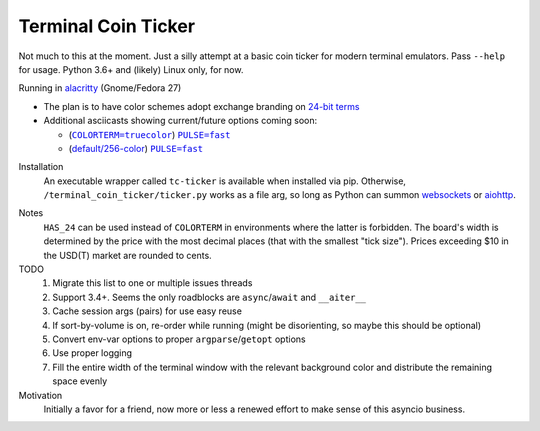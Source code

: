 ####################
Terminal Coin Ticker
####################

Not much to this at the moment. Just a silly attempt at a basic coin ticker for
modern terminal emulators. Pass ``--help`` for usage. Python 3.6+ and (likely)
Linux only, for now.

Running in alacritty_ (Gnome/Fedora 27)
    |screenshot|

- The plan is to have color schemes adopt exchange branding on `24-bit terms`_
- Additional asciicasts showing current/future options coming soon:

  - (|one|_) |two|_
  - (|three|_) |four|_

.. |screenshot| image:: https://user-images.githubusercontent.com
   /12665556/35732616-f16a300e-07ce-11e8-8379-8bed137f1b83.gif
.. _alacritty: https://github.com/jwilm/alacritty
.. _24-bit terms: https://gist.github.com/XVilka/8346728

.. |one| replace:: |cts|
.. |two| replace:: |puf|
.. |three| replace:: |def|
.. |four| replace:: |puf|

.. |cts| replace:: ``COLORTERM=truecolor``
.. |puf| replace:: ``PULSE=fast``
.. |def| replace:: default/256-color

.. _one: https://asciinema.org/a/0eK0ZkV3vwOwQeLnoAaCpxh3i?size=medium&cols=73
.. _two: https://asciinema.org/a/RjDVhCu4124ZXPFlrIoTCKAGP?size=medium&cols=79
.. _three: https://asciinema.org/a/Nxvzi1WAwbnqijsQpIcBsTsOC?size=medium&cols=73
.. _four: https://asciinema.org/a/gJXa6omitnqW7fxAIKay6a8bP?size=medium&cols=73


Installation
    An executable wrapper called ``tc-ticker`` is available when installed via
    pip.  Otherwise, ``/terminal_coin_ticker/ticker.py`` works as a file arg,
    so long as Python can summon websockets_ or aiohttp_.

.. _aiohttp: https://aiohttp.readthedocs.io
.. _websockets: https://websockets.readthedocs.io


Notes
    ``HAS_24`` can be used instead of ``COLORTERM`` in environments where the
    latter is forbidden. The board's width is determined by the price with the
    most decimal places (that with the smallest "tick size"). Prices exceeding
    $10 in the USD(T) market are rounded to cents.


TODO
    #. Migrate this list to one or multiple issues threads
    #. Support 3.4+. Seems the only roadblocks are ``async``/``await`` and
       ``__aiter__``
    #. Cache session args (pairs) for use easy reuse
    #. If sort-by-volume is on, re-order while running (might be disorienting,
       so maybe this should be optional)
    #. Convert env-var options to proper ``argparse``/``getopt`` options
    #. Use proper logging
    #. Fill the entire width of the terminal window with the relevant background
       color and distribute the remaining space evenly

Motivation
    Initially a favor for a friend, now more or less a renewed effort to make
    sense of this asyncio business.
